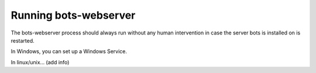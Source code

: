 Running bots-webserver
======================

The bots-webserver process should always run without any human
intervention in case the server bots is installed on is restarted.

.. raw:: html

   <ul><li>

In Windows, you can set up a Windows Service.

.. raw:: html

   </li><li>

In linux/unix... (add info)
